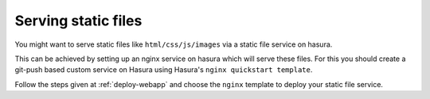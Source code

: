 .. meta::
   :description: How to serve static files using hasura
   :keywords: hasura, manual, static files, custom service, nginx

====================
Serving static files
====================

You might want to serve static files like ``html/css/js/images`` via a static file service on hasura.

This can be achieved by setting up an nginx service on hasura which will serve these files.
For this you should create a git-push based custom service on Hasura using Hasura's ``nginx quickstart template``.

Follow the steps given at :ref:`deploy-webapp` and choose the ``nginx`` template to deploy your static file service.